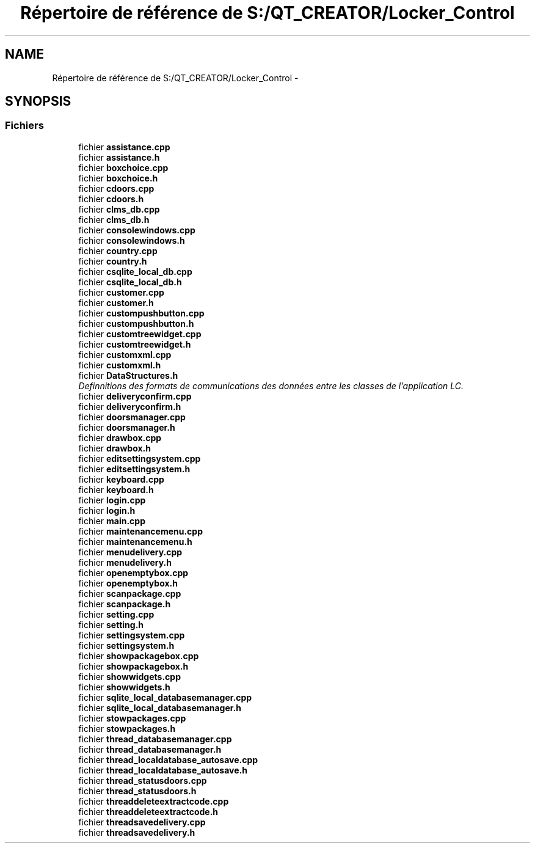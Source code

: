 .TH "Répertoire de référence de S:/QT_CREATOR/Locker_Control" 3 "Vendredi 8 Mai 2015" "Version 1.2.2" "Locker_Control" \" -*- nroff -*-
.ad l
.nh
.SH NAME
Répertoire de référence de S:/QT_CREATOR/Locker_Control \- 
.SH SYNOPSIS
.br
.PP
.SS "Fichiers"

.in +1c
.ti -1c
.RI "fichier \fBassistance\&.cpp\fP"
.br
.ti -1c
.RI "fichier \fBassistance\&.h\fP"
.br
.ti -1c
.RI "fichier \fBboxchoice\&.cpp\fP"
.br
.ti -1c
.RI "fichier \fBboxchoice\&.h\fP"
.br
.ti -1c
.RI "fichier \fBcdoors\&.cpp\fP"
.br
.ti -1c
.RI "fichier \fBcdoors\&.h\fP"
.br
.ti -1c
.RI "fichier \fBclms_db\&.cpp\fP"
.br
.ti -1c
.RI "fichier \fBclms_db\&.h\fP"
.br
.ti -1c
.RI "fichier \fBconsolewindows\&.cpp\fP"
.br
.ti -1c
.RI "fichier \fBconsolewindows\&.h\fP"
.br
.ti -1c
.RI "fichier \fBcountry\&.cpp\fP"
.br
.ti -1c
.RI "fichier \fBcountry\&.h\fP"
.br
.ti -1c
.RI "fichier \fBcsqlite_local_db\&.cpp\fP"
.br
.ti -1c
.RI "fichier \fBcsqlite_local_db\&.h\fP"
.br
.ti -1c
.RI "fichier \fBcustomer\&.cpp\fP"
.br
.ti -1c
.RI "fichier \fBcustomer\&.h\fP"
.br
.ti -1c
.RI "fichier \fBcustompushbutton\&.cpp\fP"
.br
.ti -1c
.RI "fichier \fBcustompushbutton\&.h\fP"
.br
.ti -1c
.RI "fichier \fBcustomtreewidget\&.cpp\fP"
.br
.ti -1c
.RI "fichier \fBcustomtreewidget\&.h\fP"
.br
.ti -1c
.RI "fichier \fBcustomxml\&.cpp\fP"
.br
.ti -1c
.RI "fichier \fBcustomxml\&.h\fP"
.br
.ti -1c
.RI "fichier \fBDataStructures\&.h\fP"
.br
.RI "\fIDefinnitions des formats de communications des données entre les classes de l'application LC\&. \fP"
.ti -1c
.RI "fichier \fBdeliveryconfirm\&.cpp\fP"
.br
.ti -1c
.RI "fichier \fBdeliveryconfirm\&.h\fP"
.br
.ti -1c
.RI "fichier \fBdoorsmanager\&.cpp\fP"
.br
.ti -1c
.RI "fichier \fBdoorsmanager\&.h\fP"
.br
.ti -1c
.RI "fichier \fBdrawbox\&.cpp\fP"
.br
.ti -1c
.RI "fichier \fBdrawbox\&.h\fP"
.br
.ti -1c
.RI "fichier \fBeditsettingsystem\&.cpp\fP"
.br
.ti -1c
.RI "fichier \fBeditsettingsystem\&.h\fP"
.br
.ti -1c
.RI "fichier \fBkeyboard\&.cpp\fP"
.br
.ti -1c
.RI "fichier \fBkeyboard\&.h\fP"
.br
.ti -1c
.RI "fichier \fBlogin\&.cpp\fP"
.br
.ti -1c
.RI "fichier \fBlogin\&.h\fP"
.br
.ti -1c
.RI "fichier \fBmain\&.cpp\fP"
.br
.ti -1c
.RI "fichier \fBmaintenancemenu\&.cpp\fP"
.br
.ti -1c
.RI "fichier \fBmaintenancemenu\&.h\fP"
.br
.ti -1c
.RI "fichier \fBmenudelivery\&.cpp\fP"
.br
.ti -1c
.RI "fichier \fBmenudelivery\&.h\fP"
.br
.ti -1c
.RI "fichier \fBopenemptybox\&.cpp\fP"
.br
.ti -1c
.RI "fichier \fBopenemptybox\&.h\fP"
.br
.ti -1c
.RI "fichier \fBscanpackage\&.cpp\fP"
.br
.ti -1c
.RI "fichier \fBscanpackage\&.h\fP"
.br
.ti -1c
.RI "fichier \fBsetting\&.cpp\fP"
.br
.ti -1c
.RI "fichier \fBsetting\&.h\fP"
.br
.ti -1c
.RI "fichier \fBsettingsystem\&.cpp\fP"
.br
.ti -1c
.RI "fichier \fBsettingsystem\&.h\fP"
.br
.ti -1c
.RI "fichier \fBshowpackagebox\&.cpp\fP"
.br
.ti -1c
.RI "fichier \fBshowpackagebox\&.h\fP"
.br
.ti -1c
.RI "fichier \fBshowwidgets\&.cpp\fP"
.br
.ti -1c
.RI "fichier \fBshowwidgets\&.h\fP"
.br
.ti -1c
.RI "fichier \fBsqlite_local_databasemanager\&.cpp\fP"
.br
.ti -1c
.RI "fichier \fBsqlite_local_databasemanager\&.h\fP"
.br
.ti -1c
.RI "fichier \fBstowpackages\&.cpp\fP"
.br
.ti -1c
.RI "fichier \fBstowpackages\&.h\fP"
.br
.ti -1c
.RI "fichier \fBthread_databasemanager\&.cpp\fP"
.br
.ti -1c
.RI "fichier \fBthread_databasemanager\&.h\fP"
.br
.ti -1c
.RI "fichier \fBthread_localdatabase_autosave\&.cpp\fP"
.br
.ti -1c
.RI "fichier \fBthread_localdatabase_autosave\&.h\fP"
.br
.ti -1c
.RI "fichier \fBthread_statusdoors\&.cpp\fP"
.br
.ti -1c
.RI "fichier \fBthread_statusdoors\&.h\fP"
.br
.ti -1c
.RI "fichier \fBthreaddeleteextractcode\&.cpp\fP"
.br
.ti -1c
.RI "fichier \fBthreaddeleteextractcode\&.h\fP"
.br
.ti -1c
.RI "fichier \fBthreadsavedelivery\&.cpp\fP"
.br
.ti -1c
.RI "fichier \fBthreadsavedelivery\&.h\fP"
.br
.in -1c
